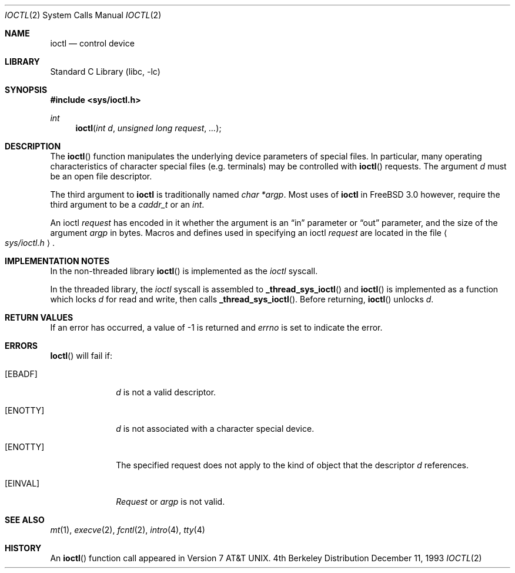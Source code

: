 .\" Copyright (c) 1980, 1991, 1993
.\"	The Regents of the University of California.  All rights reserved.
.\"
.\" Redistribution and use in source and binary forms, with or without
.\" modification, are permitted provided that the following conditions
.\" are met:
.\" 1. Redistributions of source code must retain the above copyright
.\"    notice, this list of conditions and the following disclaimer.
.\" 2. Redistributions in binary form must reproduce the above copyright
.\"    notice, this list of conditions and the following disclaimer in the
.\"    documentation and/or other materials provided with the distribution.
.\" 3. All advertising materials mentioning features or use of this software
.\"    must display the following acknowledgement:
.\"	This product includes software developed by the University of
.\"	California, Berkeley and its contributors.
.\" 4. Neither the name of the University nor the names of its contributors
.\"    may be used to endorse or promote products derived from this software
.\"    without specific prior written permission.
.\"
.\" THIS SOFTWARE IS PROVIDED BY THE REGENTS AND CONTRIBUTORS ``AS IS'' AND
.\" ANY EXPRESS OR IMPLIED WARRANTIES, INCLUDING, BUT NOT LIMITED TO, THE
.\" IMPLIED WARRANTIES OF MERCHANTABILITY AND FITNESS FOR A PARTICULAR PURPOSE
.\" ARE DISCLAIMED.  IN NO EVENT SHALL THE REGENTS OR CONTRIBUTORS BE LIABLE
.\" FOR ANY DIRECT, INDIRECT, INCIDENTAL, SPECIAL, EXEMPLARY, OR CONSEQUENTIAL
.\" DAMAGES (INCLUDING, BUT NOT LIMITED TO, PROCUREMENT OF SUBSTITUTE GOODS
.\" OR SERVICES; LOSS OF USE, DATA, OR PROFITS; OR BUSINESS INTERRUPTION)
.\" HOWEVER CAUSED AND ON ANY THEORY OF LIABILITY, WHETHER IN CONTRACT, STRICT
.\" LIABILITY, OR TORT (INCLUDING NEGLIGENCE OR OTHERWISE) ARISING IN ANY WAY
.\" OUT OF THE USE OF THIS SOFTWARE, EVEN IF ADVISED OF THE POSSIBILITY OF
.\" SUCH DAMAGE.
.\"
.\"     @(#)ioctl.2	8.2 (Berkeley) 12/11/93
.\"
.\" $FreeBSD$
.\"
.Dd December 11, 1993
.Dt IOCTL 2
.Os BSD 4
.Sh NAME
.Nm ioctl
.Nd control device
.Sh LIBRARY
.Lb libc
.Sh SYNOPSIS
.Fd #include <sys/ioctl.h>
.Ft int
.Fn ioctl "int d" "unsigned long request" ...
.Sh DESCRIPTION
The
.Fn ioctl
function manipulates the underlying device parameters of special files.
In particular, many operating
characteristics of character special files (e.g. terminals)
may be controlled with
.Fn ioctl
requests.
The argument
.Fa d
must be an open file descriptor.
.Pp
The third argument to
.Nm
is traditionally named
.Ar "char *argp" .
Most uses of 
.Nm
in
.Fx 3.0
however, require the third argument to be a 
.Ar caddr_t
or an
.Ar int .
.Pp
An  ioctl
.Fa request
has encoded in it whether the argument is an
.Dq in
parameter
or
.Dq out
parameter, and the size of the argument
.Fa argp
in bytes.
Macros and defines used in specifying an ioctl
.Fa request
are located in the file
.Ao Pa sys/ioctl.h Ac .
.Sh IMPLEMENTATION NOTES
.Pp
In the non-threaded library
.Fn ioctl
is implemented as the
.Va ioctl
syscall.
.Pp
In the threaded library, the
.Va ioctl
syscall is assembled to
.Fn _thread_sys_ioctl
and
.Fn ioctl
is implemented as a function which locks
.Va d
for read and write, then calls
.Fn _thread_sys_ioctl .
Before returning,
.Fn ioctl
unlocks
.Va d .
.Sh RETURN VALUES
If an error has occurred, a value of -1 is returned and
.Va errno
is set to indicate the error.
.Sh ERRORS
.Fn Ioctl
will fail if:
.Bl -tag -width [ENOTTY]
.It Bq Er EBADF
.Fa d
is not a valid descriptor.
.It Bq Er ENOTTY
.Fa d
is not associated with a character
special device.
.It Bq Er ENOTTY
The specified request does not apply to the kind
of object that the descriptor
.Fa d
references.
.It Bq Er EINVAL
.Fa Request
or
.Fa argp
is not valid.
.El
.Sh SEE ALSO
.Xr mt 1 ,
.Xr execve 2 ,
.Xr fcntl 2 ,
.Xr intro 4 ,
.Xr tty 4
.Sh HISTORY
An
.Fn ioctl
function call appeared in
.At v7 .

